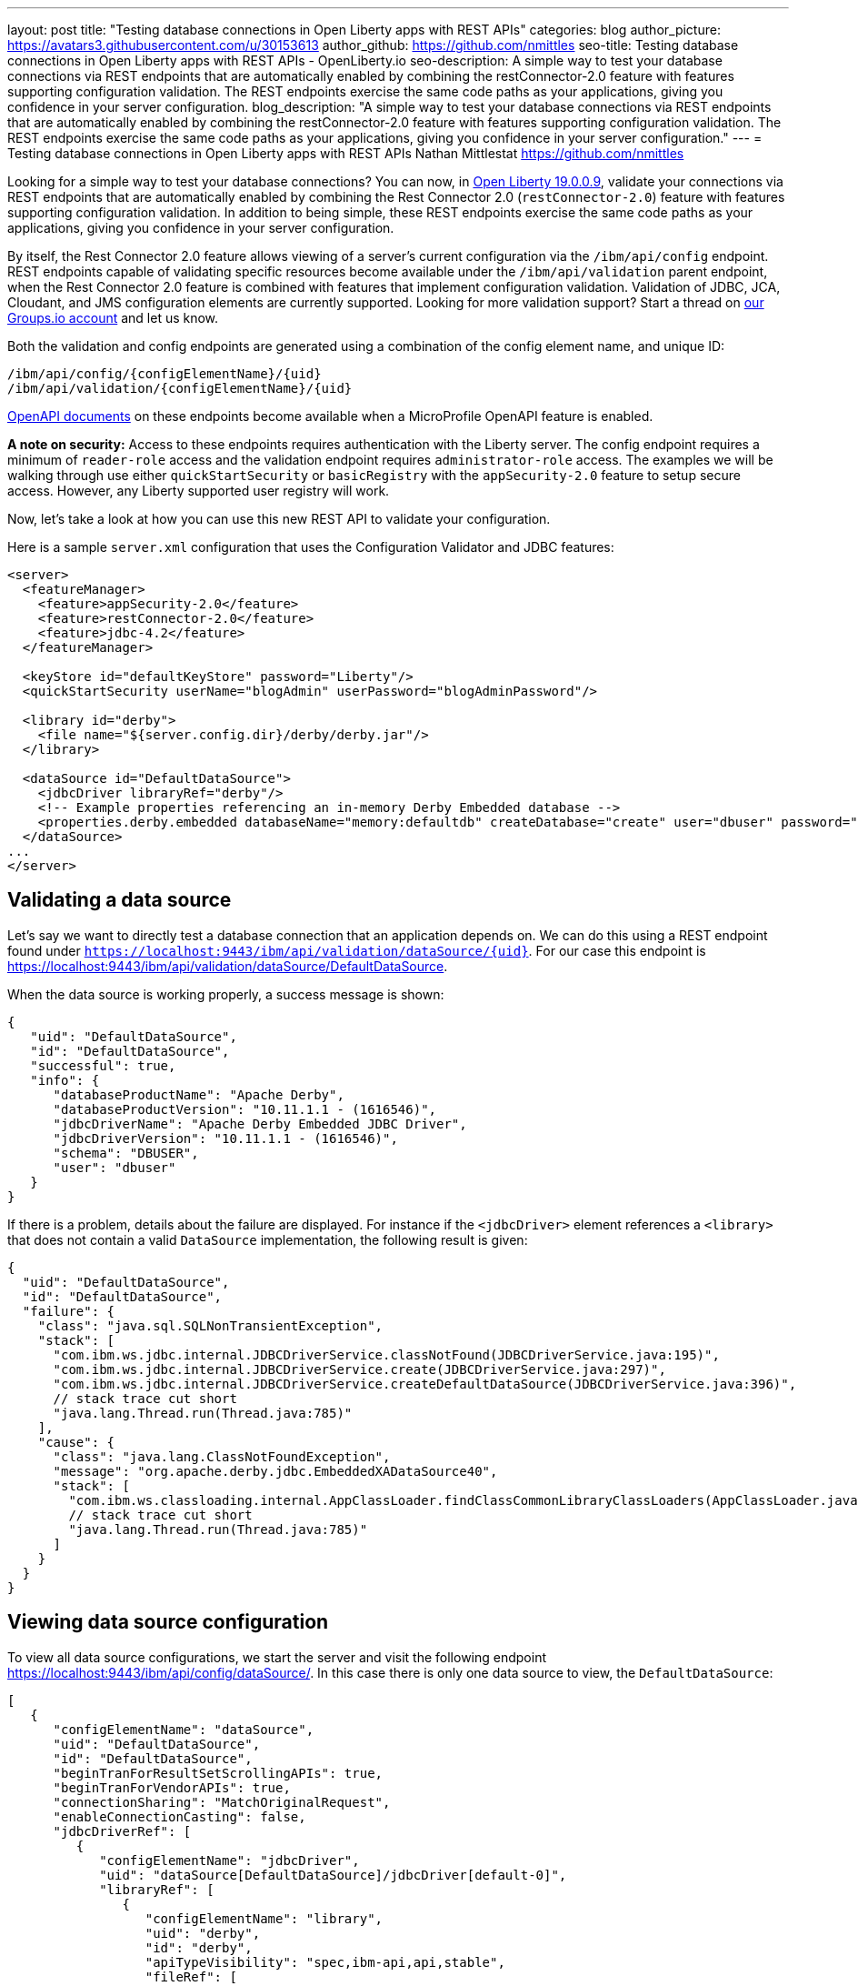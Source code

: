 ---
layout: post
title: "Testing database connections in Open Liberty apps with REST APIs"
categories: blog
author_picture: https://avatars3.githubusercontent.com/u/30153613
author_github: https://github.com/nmittles
seo-title: Testing database connections in Open Liberty apps with REST APIs - OpenLiberty.io
seo-description: A simple way to test your database connections via REST endpoints that are automatically enabled by combining the restConnector-2.0 feature with features supporting configuration validation. The REST endpoints exercise the same code paths as your applications, giving you confidence in your server configuration.
blog_description: "A simple way to test your database connections via REST endpoints that are automatically enabled by combining the restConnector-2.0 feature with features supporting configuration validation. The REST endpoints exercise the same code paths as your applications, giving you confidence in your server configuration."
---
= Testing database connections in Open Liberty apps with REST APIs
Nathan Mittlestat <https://github.com/nmittles>

Looking for a simple way to test your database connections? You can now, in link:/blog/2019/09/13/microprofile-reactive-messaging-19009.html[Open Liberty 19.0.0.9], validate your connections via REST endpoints that are automatically enabled by combining the Rest Connector 2.0 (`restConnector-2.0`) feature with features supporting configuration validation. In addition to being simple, these REST endpoints exercise the same code paths as your applications, giving you confidence in your server configuration. 



By itself, the Rest Connector 2.0 feature allows viewing of a server's current configuration via the `/ibm/api/config` endpoint. REST endpoints capable of validating specific resources become available under the `/ibm/api/validation` parent endpoint, when the Rest Connector 2.0 feature is combined with features that implement configuration validation. Validation of JDBC, JCA, Cloudant, and JMS configuration elements are currently supported. Looking for more validation support? Start a thread on https://groups.io/g/openliberty[our Groups.io account] and let us know.

Both the validation and config endpoints are generated using a combination of the config element name, and unique ID:

```code
/ibm/api/config/{configElementName}/{uid}
/ibm/api/validation/{configElementName}/{uid}
```

<<openapi, OpenAPI documents>> on these endpoints become available when a MicroProfile OpenAPI feature is enabled.

*A note on security:* Access to these endpoints requires authentication with the Liberty server. The config endpoint requires a minimum of `reader-role` access and the validation endpoint requires `administrator-role` access. The examples we will be walking through use either `quickStartSecurity` or `basicRegistry` with the `appSecurity-2.0` feature to setup secure access. However, any Liberty supported user registry will work. 

Now, let’s take a look at how you can use this new REST API to validate your configuration.

Here is a sample `server.xml` configuration that uses the Configuration Validator and JDBC features:

```xml
<server>
  <featureManager>
    <feature>appSecurity-2.0</feature>
    <feature>restConnector-2.0</feature>
    <feature>jdbc-4.2</feature>
  </featureManager>

  <keyStore id="defaultKeyStore" password="Liberty"/>
  <quickStartSecurity userName="blogAdmin" userPassword="blogAdminPassword"/>

  <library id="derby">
    <file name="${server.config.dir}/derby/derby.jar"/>
  </library>

  <dataSource id="DefaultDataSource">
    <jdbcDriver libraryRef="derby"/>
    <!-- Example properties referencing an in-memory Derby Embedded database -->
    <properties.derby.embedded databaseName="memory:defaultdb" createDatabase="create" user="dbuser" password="dbpass"/>
  </dataSource>
...
</server>
```


== Validating a data source

Let's say we want to directly test a database connection that an application depends on. We can do this using a REST endpoint found under `https://localhost:9443/ibm/api/validation/dataSource/{uid}`. For our case this endpoint is https://localhost:9443/ibm/api/validation/dataSource/DefaultDataSource.

When the data source is working properly, a success message is shown:

```json
{
   "uid": "DefaultDataSource",
   "id": "DefaultDataSource",
   "successful": true,
   "info": {
      "databaseProductName": "Apache Derby",
      "databaseProductVersion": "10.11.1.1 - (1616546)",
      "jdbcDriverName": "Apache Derby Embedded JDBC Driver",
      "jdbcDriverVersion": "10.11.1.1 - (1616546)",
      "schema": "DBUSER",
      "user": "dbuser"
   }
}
```

If there is a problem, details about the failure are displayed. For instance if the `<jdbcDriver>` element references a `<library>` that does not contain a valid `DataSource` implementation, the following result is given:

```json
{
  "uid": "DefaultDataSource",
  "id": "DefaultDataSource",
  "failure": {
    "class": "java.sql.SQLNonTransientException",
    "stack": [
      "com.ibm.ws.jdbc.internal.JDBCDriverService.classNotFound(JDBCDriverService.java:195)",
      "com.ibm.ws.jdbc.internal.JDBCDriverService.create(JDBCDriverService.java:297)",
      "com.ibm.ws.jdbc.internal.JDBCDriverService.createDefaultDataSource(JDBCDriverService.java:396)",
      // stack trace cut short
      "java.lang.Thread.run(Thread.java:785)"
    ],
    "cause": {
      "class": "java.lang.ClassNotFoundException",
      "message": "org.apache.derby.jdbc.EmbeddedXADataSource40",
      "stack": [
        "com.ibm.ws.classloading.internal.AppClassLoader.findClassCommonLibraryClassLoaders(AppClassLoader.java:499)",
        // stack trace cut short
        "java.lang.Thread.run(Thread.java:785)"
      ]
    }
  }
}
```

== Viewing data source configuration

To view all data source configurations, we start the server and visit the following endpoint https://localhost:9443/ibm/api/config/dataSource/. In this case there is only one data source to view, the `DefaultDataSource`:

```json
[
   {
      "configElementName": "dataSource",
      "uid": "DefaultDataSource",
      "id": "DefaultDataSource",
      "beginTranForResultSetScrollingAPIs": true,
      "beginTranForVendorAPIs": true,
      "connectionSharing": "MatchOriginalRequest",
      "enableConnectionCasting": false,
      "jdbcDriverRef": [
         {
            "configElementName": "jdbcDriver",
            "uid": "dataSource[DefaultDataSource]/jdbcDriver[default-0]",
            "libraryRef": [
               {
                  "configElementName": "library",
                  "uid": "derby",
                  "id": "derby",
                  "apiTypeVisibility": "spec,ibm-api,api,stable",
                  "fileRef": [
                     {
                        "configElementName": "file",
                        "uid": "library[derby]/file[default-0]",
                        "name": "/home/nmittles/git/liberty/open-liberty/dev/build.image/wlp/usr/servers/blog/derby/derby.jar"
                     }
                  ]
               }
            ]
         }
      ],
      "statementCacheSize": 10,
      "syncQueryTimeoutWithTransactionTimeout": false,
      "transactional": true,
      "properties.derby.embedded": [
         {
            "createDatabase": "create",
            "databaseName": "memory:defaultdb",
            "password": "******",
            "user": "dbuser"
         }
      ],
      "api": [
         "/ibm/api/validation/dataSource/DefaultDataSource"
      ]
   }
]
```

To view an individual data source, append the data source's `uid` as seen from viewing the configuration. In our case this is `DefaultDataSource`, and results in a URL of:
https://localhost:9443/ibm/api/config/dataSource/DefaultDataSource

```json
{
   "configElementName": "dataSource",
   "uid": "DefaultDataSource",
   "id": "DefaultDataSource",
   "beginTranForResultSetScrollingAPIs": true,
   "beginTranForVendorAPIs": true,
   "connectionSharing": "MatchOriginalRequest",
   "enableConnectionCasting": false,
   "jdbcDriverRef": [
      {
         "configElementName": "jdbcDriver",
         "uid": "dataSource[DefaultDataSource]/jdbcDriver[default-0]",
         "libraryRef": [
            {
               "configElementName": "library",
               "uid": "derby",
               "id": "derby",
               "apiTypeVisibility": "spec,ibm-api,api,stable",
               "fileRef": [
                  {
                     "configElementName": "file",
                     "uid": "library[derby]/file[default-0]",
                     "name": "/home/nmittles/git/liberty/open-liberty/dev/build.image/wlp/usr/servers/blog/derby/derby.jar"
                  }
               ]
            }
         ]
      }
   ],
   "statementCacheSize": 10,
   "syncQueryTimeoutWithTransactionTimeout": false,
   "transactional": true,
   "properties.derby.embedded": [
      {
         "createDatabase": "create",
         "databaseName": "memory:defaultdb",
         "password": "******",
         "user": "dbuser"
      }
   ],
   "api": [
      "/ibm/api/validation/dataSource/DefaultDataSource"
   ]
}
```

[#openapi]
== OpenAPI documents
To make accessing the validation and config REST endpoints easier, their API documentation can viewed as dynamically generated OpenAPI documents when any MicroProfile OpenApi feature is enabled (`mpOpenApi-1.0` or higher): 

```code
/openapi/platform/config
/openapi/platform/validation
```

These OpenAPI documents can be retrieved in either YAML or JSON format by specifying the `format` parameter on the URL, with the default being YAML. Here is a sample of the validation OpenAPI document viewed as YAML (https://localhost:9443/openapi/platform/validation):

+++ <div class="listingblock"> +++
+++ <div class="content"> +++
+++ <pre style="height: 50vh; overflow-y:auto; overflow-x:auto;" class="CodeRay highlight"><code data-lang="xml">openapi: 3.0.2
info:
  title: Validation API
  description: The Validation REST endpoint tests the basic configuration of resources
    by attempting to perform a simple operation on them.
  version: "1.0"
servers:
- url: https://127.0.0.1:9443/ibm/api
security:
- basicAuth: []
paths:
  /validation/cloudantDatabase/:
    get:
      tags:
      - Validation
      summary: Validation of all Cloudant Database configurations
      description: Retrieves the validation results for all cloudantDatabase configuration
        elements. Validation involves establishing a connection to the database and
        querying basic metadata information.
      parameters:
      - $ref: '#/components/parameters/auth'
      - $ref: '#/components/parameters/authAlias'
      responses:
        200:
          description: Validation results retrieved
          content:
            application/json:
              schema:
                type: array
                items:
                  $ref: '#/components/schemas/validation.cloudantDatabase.result'
  /validation/cloudantDatabase/{uid}:
    get:
      tags:
      - Validation
      summary: Validation of a Cloudant Database configuration
      description: Retrieves the validation result for the specified cloudantDatabase
        configuration element. Validation involves establishing a connection to the
        database and querying basic metadata information.
      parameters:
      - name: uid
        in: path
        description: '**Unique identifier**. For a cloudantDatabase element configured
          at top level, this is the value of the `id` attribute, if present. Otherwise,
          it is a generated value, such as *cloudantDatabase[default-0]*.'
        required: true
        explode: false
        schema:
          type: string
          example: MyCloudantDB
        examples:
          example-cloudantdb-id:
            summary: Top-level cloudantDatabase element with id
            description: In this case, the uid is the same as the id.
            value: myConFactory
          example-cloudantdb-no-id:
            summary: Top-level cloudantDatabase element without id
            description: A generated uid for top-level cloudantDatabase configuration
              element which lack an id is computed based on the order of appearance
              within server config, starting at 0.
            value: cloudantDatabase[default-0]
      - $ref: '#/components/parameters/auth'
      - $ref: '#/components/parameters/authAlias'
      responses:
        200:
          description: Validation result retrieved
          content:
            application/json:
              schema:
                $ref: '#/components/schemas/validation.cloudantDatabase.result'
  /validation/connectionFactory/:
    get:
      tags:
      - Validation
      summary: Validation of all Connection Factories
      description: Retrieves the validation results for all connection factories (apart
        from JMS, which uses different config elements). Validation involves establishing
        a connection to the backend, querying basic metadata information, and performing
        additional interface-specific operations. For JDBC connection factories, the
        `java.sql.Connection.isValid` operation is invoked. For CCI connection factories,
        the `javax.resource.cci.Connection.createInteraction` operation is invoked.
      parameters:
      - $ref: '#/components/parameters/X-Validation-User'
      - $ref: '#/components/parameters/X-Validation-Password'
      - $ref: '#/components/parameters/auth'
      - $ref: '#/components/parameters/authAlias'
      - $ref: '#/components/parameters/loginConfig'
      - $ref: '#/components/parameters/X-Login-Config-Props'
      - $ref: '#/components/parameters/headerParamsURLEncoded'
      responses:
        200:
          description: Validation results retrieved
          content:
            application/json:
              schema:
                type: array
                items:
                  $ref: '#/components/schemas/validation.connectionFactory.result'
  /validation/connectionFactory/{uid}:
    get:
      tags:
      - Validation
      summary: Validation of a Connection Factory
      description: Retrieves the validation result for the specified connection factory.
        Validation involves establishing a connection to the backend, querying basic
        metadata information, and performing additional interface-specific operations.
        For JDBC connection factories, the `java.sql.Connection.isValid` operation
        is invoked. For CCI connection factories, the `javax.resource.cci.Connection.createInteraction`
        operation is invoked.
      parameters:
      - name: uid
        in: path
        description: '**Unique identifier**. For a connection factory configured at
          top level, this is the value of the `id` attribute, if present. Otherwise,
          it is a generated value, such as *connectionFactory[default-0]*.'
        required: true
        explode: false
        schema:
          type: string
          example: MyConFactory
        examples:
          example-cf-id:
            summary: Top-level connection factory with id
            description: In this case, the uid is the same as the id.
            value: myConFactory
          example-cf-no-id:
            summary: Top-level connection factory without id
            description: A generated uid for top-level connection factories which
              lack an id is computed based on the order of appearance within server
              config, starting at 0.
            value: connectionFactory[default-0]
          example-cf-app-def:
            summary: App-defined connection factory
            description: References a connection factory defined by @ConnectionFactoryDefinition
              within the MyApp application, with a name of java:app/env/eis/cf1
            value: application[MyApp]/connectionFactory[java:app/env/eis/cf1]
      - $ref: '#/components/parameters/X-Validation-User'
      - $ref: '#/components/parameters/X-Validation-Password'
      - $ref: '#/components/parameters/auth'
      - $ref: '#/components/parameters/authAlias'
      - $ref: '#/components/parameters/loginConfig'
      - $ref: '#/components/parameters/X-Login-Config-Props'
      - $ref: '#/components/parameters/headerParamsURLEncoded'
      responses:
        200:
          description: Validation result retrieved
          content:
            application/json:
              schema:
                $ref: '#/components/schemas/validation.connectionFactory.result'
  /validation/dataSource/:
    get:
      tags:
      - Validation
      summary: Validation of all Data Sources
      description: Retrieves the validation results for all data sources. Validation
        involves establishing a connection to the database, querying basic metadata
        information, and performing the `java.sql.Connection.isValid` operation.
      parameters:
      - $ref: '#/components/parameters/X-Validation-User'
      - $ref: '#/components/parameters/X-Validation-Password'
      - $ref: '#/components/parameters/auth'
      - $ref: '#/components/parameters/authAlias'
      - $ref: '#/components/parameters/loginConfig'
      - $ref: '#/components/parameters/X-Login-Config-Props'
      - $ref: '#/components/parameters/headerParamsURLEncoded'
      responses:
        200:
          description: Validation results retrieved
          content:
            application/json:
              schema:
                type: array
                items:
                  $ref: '#/components/schemas/validation.dataSource.result'
  /validation/dataSource/{uid}:
    get:
      tags:
      - Validation
      summary: Validation of a Data Source
      description: Retrieves the validation result for the specified data source.
        Validation involves establishing a connection to the database, querying basic
        metadata information, and performing the `java.sql.Connection.isValid` operation.
      parameters:
      - name: uid
        in: path
        description: '**Unique identifier**. For a data source configured at top level,
          this is the value of the `id` attribute, if present. Otherwise, it is a
          generated value, such as *databaseStore[defaultDatabaseStore]/dataSource[default-0]*.'
        required: true
        explode: false
        schema:
          type: string
          example: DefaultDataSource
        examples:
          example-ds-id:
            summary: Top-level dataSource with id
            description: The default data source is configured at top-level and has
              an id of DefaultDataSource.
            value: DefaultDataSource
          example-ds-no-id:
            summary: Top-level dataSource without id
            description: A generated uid for top-level data sources which lack an
              id is computed based on the order of appearance within server config,
              starting at 0.
            value: dataSource[default-0]
          example-ds-nested:
            summary: Nested dataSource without id
            description: References the first dataSource (index 0) that is nested
              under the databaseStore element with id of defaultDatabaseStore.
            value: databaseStore[defaultDatabaseStore]/dataSource[default-0]
          example-ds-nested-under-singleton:
            summary: Nested dataSource (without id) under singleton
            description: References the first dataSource (index 0) that is nested
              under the transaction element. The transaction element is a singleton
              and cannot have an id.
            value: transaction/dataSource[default-0]
          example-ds-app-def:
            summary: App-defined data source
            description: References a data source defined by @DataSourceDefinition
              within the MyApp application, in the MyWebModule module, with a name
              of java:module/env/jdbc/ds1
            value: application[MyApp]/module[MyWebModule]/dataSource[java:module/env/jdbc/ds1]
      - $ref: '#/components/parameters/X-Validation-User'
      - $ref: '#/components/parameters/X-Validation-Password'
      - $ref: '#/components/parameters/auth'
      - $ref: '#/components/parameters/authAlias'
      - $ref: '#/components/parameters/loginConfig'
      - $ref: '#/components/parameters/X-Login-Config-Props'
      - $ref: '#/components/parameters/headerParamsURLEncoded'
      responses:
        200:
          description: Validation result retrieved
          content:
            application/json:
              schema:
                $ref: '#/components/schemas/validation.dataSource.result'
  /validation/jmsConnectionFactory/:
    get:
      tags:
      - Validation
      summary: Validation of all basic JMS Connection Factories
      description: Retrieves the validation results for all basic JMS connection factories
        (apart from QueueConnectionFactory and TopicConnectionFactory, which uses
        different config elements). Validation involves establishing a connection
        to the backend, querying basic metadata information, and creating & closing
        a session.
      parameters:
      - $ref: '#/components/parameters/X-Validation-User'
      - $ref: '#/components/parameters/X-Validation-Password'
      - $ref: '#/components/parameters/auth'
      - $ref: '#/components/parameters/authAlias'
      - $ref: '#/components/parameters/loginConfig'
      - $ref: '#/components/parameters/X-Login-Config-Props'
      - $ref: '#/components/parameters/headerParamsURLEncoded'
      responses:
        200:
          description: Validation results retrieved
          content:
            application/json:
              schema:
                type: array
                items:
                  $ref: '#/components/schemas/validation.jms.result'
  /validation/jmsConnectionFactory/{uid}:
    get:
      tags:
      - Validation
      summary: Validation of a basic JMS Connection Factory
      description: Retrieves the validation result for the specified basic JMS connection
        factory. Validation involves establishing a connection to the backend, querying
        basic metadata information, and creating & closing a session.
      parameters:
      - name: uid
        in: path
        description: '**Unique identifier**. For a JMS connection factory configured
          at top level, this is the value of the `id` attribute, if present. Otherwise,
          it is a generated value, such as *jmsConnectionFactory[default-0]*.'
        required: true
        explode: false
        schema:
          type: string
          example: DefaultJMSConnectionFactory
        examples:
          example-jmscf-id:
            summary: Top-level JMS connection factory with id
            description: In this case, the uid is the same as the id.
            value: DefaultJMSConnectionFactory
          example-jmscf-no-id:
            summary: Top-level JMS connection factory without id
            description: A generated uid for top-level JMS connection factories which
              lack an id is computed based on the order of appearance within server
              config, starting at 0.
            value: jmsConnectionFactory[default-0]
          example-jmscf-app-def:
            summary: App-defined JMS connection factory
            description: References a JMS connection factory defined by @JMSConnectionFactoryDefinition
              within the MyApp application, with a name of java:app/env/jms/cf1
            value: application[MyApp]/jmsConnectionFactory[java:app/env/jms/cf1]
      - $ref: '#/components/parameters/X-Validation-User'
      - $ref: '#/components/parameters/X-Validation-Password'
      - $ref: '#/components/parameters/auth'
      - $ref: '#/components/parameters/authAlias'
      - $ref: '#/components/parameters/loginConfig'
      - $ref: '#/components/parameters/X-Login-Config-Props'
      - $ref: '#/components/parameters/headerParamsURLEncoded'
      responses:
        200:
          description: Validation result retrieved
          content:
            application/json:
              schema:
                $ref: '#/components/schemas/validation.jms.result'
  /validation/jmsQueueConnectionFactory/:
    get:
      tags:
      - Validation
      summary: Validation of all JMS Queue Connection Factories
      description: Retrieves the validation results for all JMS queue connection factories.
        Validation involves establishing a connection to the backend, querying basic
        metadata information, and creating & closing a session.
      parameters:
      - $ref: '#/components/parameters/X-Validation-User'
      - $ref: '#/components/parameters/X-Validation-Password'
      - $ref: '#/components/parameters/auth'
      - $ref: '#/components/parameters/authAlias'
      - $ref: '#/components/parameters/loginConfig'
      - $ref: '#/components/parameters/X-Login-Config-Props'
      - $ref: '#/components/parameters/headerParamsURLEncoded'
      responses:
        200:
          description: Validation results retrieved
          content:
            application/json:
              schema:
                type: array
                items:
                  $ref: '#/components/schemas/validation.jms.result'
  /validation/jmsQueueConnectionFactory/{uid}:
    get:
      tags:
      - Validation
      summary: Validation of a JMS Queue Connection Factory
      description: Retrieves the validation result for the specified JMS queue connection
        factory. Validation involves establishing a connection to the backend, querying
        basic metadata information, and creating & closing a session.
      parameters:
      - name: uid
        in: path
        description: '**Unique identifier**. For a JMS queue connection factory configured
          at top level, this is the value of the `id` attribute, if present. Otherwise,
          it is a generated value, such as *jmsQueueConnectionFactory[default-0]*.'
        required: true
        explode: false
        schema:
          type: string
          example: MyQueueConFactory
        examples:
          example-qcf-id:
            summary: Top-level JMS queue connection factory with id
            description: In this case, the uid is the same as the id.
            value: myQueueConFactory
          example-qcf-no-id:
            summary: Top-level JMS queue connection factory without id
            description: A generated uid for top-level JMS queue connection factories
              which lack an id is computed based on the order of appearance within
              server config, starting at 0.
            value: jmsQueueConnectionFactory[default-0]
          example-qcf-app-def:
            summary: App-defined JMS queue connection factory
            description: References a JMS queue connection factory defined by @JMSConnectionFactoryDefinition
              within the MyApp application, in the MyWebModule module, with a name
              of java:module/env/jms/qcf1
            value: application[MyApp]/module[MyWebModule]/jmsQueueConnectionFactory[java:module/env/jms/qcf1]
      - $ref: '#/components/parameters/X-Validation-User'
      - $ref: '#/components/parameters/X-Validation-Password'
      - $ref: '#/components/parameters/auth'
      - $ref: '#/components/parameters/authAlias'
      - $ref: '#/components/parameters/loginConfig'
      - $ref: '#/components/parameters/X-Login-Config-Props'
      - $ref: '#/components/parameters/headerParamsURLEncoded'
      responses:
        200:
          description: Validation result retrieved
          content:
            application/json:
              schema:
                $ref: '#/components/schemas/validation.jms.result'
  /validation/jmsTopicConnectionFactory/:
    get:
      tags:
      - Validation
      summary: Validation of all JMS Topic Connection Factories
      description: Retrieves the validation results for all JMS topic connection factories.
        Validation involves establishing a connection to the backend, querying basic
        metadata information, and creating & closing a session.
      parameters:
      - $ref: '#/components/parameters/X-Validation-User'
      - $ref: '#/components/parameters/X-Validation-Password'
      - $ref: '#/components/parameters/auth'
      - $ref: '#/components/parameters/authAlias'
      - $ref: '#/components/parameters/loginConfig'
      - $ref: '#/components/parameters/X-Login-Config-Props'
      - $ref: '#/components/parameters/headerParamsURLEncoded'
      responses:
        200:
          description: Validation results retrieved
          content:
            application/json:
              schema:
                type: array
                items:
                  $ref: '#/components/schemas/validation.jms.result'
  /validation/jmsTopicConnectionFactory/{uid}:
    get:
      tags:
      - Validation
      summary: Validation of a JMS Topic Connection Factory
      description: Retrieves the validation result for the specified JMS topic connection
        factory. Validation involves establishing a connection to the backend, querying
        basic metadata information, and creating & closing a session.
      parameters:
      - name: uid
        in: path
        description: '**Unique identifier**. For a JMS topic connection factory configured
          at top level, this is the value of the `id` attribute, if present. Otherwise,
          it is a generated value, such as *jmsTopicConnectionFactory[default-0]*.'
        required: true
        explode: false
        schema:
          type: string
          example: MyTopicConFactory
        examples:
          example-tcf-id:
            summary: Top-level JMS topic connection factory with id
            description: In this case, the uid is the same as the id.
            value: myTopicConFactory
          example-tcf-no-id:
            summary: Top-level JMS topic connection factory without id
            description: A generated uid for top-level JMS topic connection factories
              which lack an id is computed based on the order of appearance within
              server config, starting at 0.
            value: jmsTopicConnectionFactory[default-0]
          example-tcf-app-def:
            summary: App-defined JMS topic connection factory
            description: References a JMS topic connection factory defined by @JMSConnectionFactoryDefinition
              within the MyApp application, in the MyWebModule module, with a name
              of java:comp/env/jms/tcf1
            value: application[MyApp]/module[MyWebModule]/jmsTopicConnectionFactory[java:copy/env/jms/tcf1]
      - $ref: '#/components/parameters/X-Validation-User'
      - $ref: '#/components/parameters/X-Validation-Password'
      - $ref: '#/components/parameters/auth'
      - $ref: '#/components/parameters/authAlias'
      - $ref: '#/components/parameters/loginConfig'
      - $ref: '#/components/parameters/X-Login-Config-Props'
      - $ref: '#/components/parameters/headerParamsURLEncoded'
      responses:
        200:
          description: Validation result retrieved
          content:
            application/json:
              schema:
                $ref: '#/components/schemas/validation.jms.result'
components:
  schemas:
    validation.cloudantDatabase.result:
      required:
      - uid
      - successful
      type: object
      properties:
        uid:
          type: string
          description: unique identifier
        id:
          type: string
          description: id of cloudantDatabase
        jndiName:
          type: string
          description: jndiName of cloudantDatabase
        successful:
          type: boolean
          description: result of validation
        info:
          type: object
          properties:
            uri:
              type: string
            serverVersion:
              type: string
            vendorName:
              type: string
            vendorVersion:
              type: string
            vendorVariant:
              type: string
        failure:
          $ref: '#/components/schemas/cause'
      example:
        uid: myCloudantDB
        id: myCloudantDB
        jndiName: cloudant/db1
        successful: true
        info:
          uri: http://myhost.rchland.ibm.com:5984/exampledb1
          serverVersion: 2.0.0
          vendorName: IBM Cloudant
          vendorVersion: 1.1.0
          vendorVariant: local
    validation.connectionFactory.result:
      required:
      - uid
      - successful
      type: object
      properties:
        uid:
          type: string
          description: unique identifier
        id:
          type: string
          description: id of connectionFactory
        jndiName:
          type: string
          description: jndiName of connectionFactory
        successful:
          type: boolean
          description: result of validation
        info:
          anyOf:
          - type: object
            properties:
              resourceAdapterName:
                type: string
              resourceAdapterVersion:
                type: string
              resourceAdapterVendor:
                type: string
              resourceAdapterDescription:
                type: string
              connectorSpecVersion:
                type: string
              eisProductName:
                type: string
              eisProductVersion:
                type: string
              user:
                type: string
          - $ref: '#/components/schemas/info'
        failure:
          $ref: '#/components/schemas/cause'
      example:
        uid: myConnectionFactory
        id: myConnectionFactory
        jndiName: eis/conFactory1
        successful: false
        info:
          resourceAdapterName: LibConnect Adapter
          resourceAdapterVersion: 104.153.185
          resourceAdapterVendor: OpenLiberty
          resourceAdapterDescription: This isn't a real resource adapter.
          connectorSepcVersion: "1.7"
          eisProductName: VeryFast Enterprise DB
          eisProductVersion: 44.117.125
          user: dbuser1
        failure:
          errorCode: ERR_NOT_AUTHORIZED
          class: javax.resource.spi.SecurityException
          message: User has insufficient privileges to access the backend data store.
          stack:
          - org.example.lca.ConnectionImpl.createInteraction(ConnectionImpl.java:146)
          - com.ibm.ws.rest.handler.validator.jca.ConnectionFactoryValidator.validateCCIConnectionFactory(ConnectionFactoryValidator.java:304)
          - com.ibm.ws.rest.handler.validator.jca.ConnectionFactoryValidator.validate(ConnectionFactoryValidator.java:169)
          - com.ibm.ws.rest.handler.validator.internal.ValidatorRestHandler.handleSingleInstance(ValidatorRestHandler:231)
          cause:
            class: javax.security.auth.login.LoginException
            message: unauthorized
            stack:
            - org.example.lca.AuthHelper.verifyPrivileges(AuthHelper.java:82)
            - org.example.lca.ConnectionImpl.authenticate(EFConnection.java:223)
            - org.example.lca.ConnectionImpl.deferredLogin(EFConnection.java:385)
    validation.dataSource.result:
      required:
      - uid
      - successful
      type: object
      properties:
        uid:
          type: string
          description: unique identifier
        id:
          type: string
          description: id of dataSource
        jndiName:
          type: string
          description: jndiName of dataSource
        successful:
          type: boolean
          description: result of validation
        info:
          $ref: '#/components/schemas/info'
        failure:
          $ref: '#/components/schemas/cause'
      example:
        uid: myDataSource
        id: myDataSource
        jndiName: jdbc/ds1
        successful: false
        info:
          databaseProductName: VeryFast Enterprise DB
          databaseProductVersion: 44.117.125
          jdbcProductName: EvenFaster JDBC
          jdbcProductVersion: 52.165.173
          catalog: exampledb
          schema: MYSCHEMA
          user: dbuser1
        failure:
          sqlState: "08004"
          errorCode: "9409"
          class: java.sql.SQLInvalidAuthorizationSpecException
          message: User has insufficient privileges to access database.
          stack:
          - org.example.efjdbc.EFConnection.isValid(EFConnection.java:253)
          - com.ibm.ws.rest.handler.validator.jdbc.DataSourceValidator(DataSourceValidator.java:129)
          - com.ibm.ws.rest.handler.validator.internal.ValidatorRestHandler.handleSingleInstance(ValidatorRestHandler:231)
          cause:
            class: javax.security.auth.login.LoginException
            message: unauthorized
            stack:
            - org.example.efjdbc.AuthHelper.verifyPrivileges(AuthHelper.java:82)
            - org.example.efjdbc.EFConnection.authenticate(EFConnection.java:223)
            - org.example.efjdbc.EFConnection.deferredLogin(EFConnection.java:385)
    validation.jms.result:
      required:
      - uid
      - successful
      type: object
      properties:
        uid:
          type: string
          description: unique identifier
        id:
          type: string
          description: id of config element
        jndiName:
          type: string
          description: jndiName of config element
        successful:
          type: boolean
          description: result of validation
        info:
          type: object
          properties:
            jmsProviderName:
              type: string
            jmsProviderVersion:
              type: string
            jmsProviderSpecVersion:
              type: string
            clientID:
              type: string
        failure:
          $ref: '#/components/schemas/cause'
      example:
        uid: myJMS1
        id: myJMS1
        jndiName: jms/cf1
        successful: false
        info:
          jmsProviderName: OpenL Messaging Provider
          jmsProviderVersion: 39.80.89
          jmsProviderSpecVersion: "2.0"
          clientID: MyClient
        failure:
          errorCode: ERR_UNAUTHORIZED
          class: javax.jms.SecurityException
          message: User lacks authority to send or receive messages.
          stack:
          - org.example.am.JMSConnectionImpl.createSession(JMSConnectionImpl.java:71)
          - com.ibm.ws.rest.handler.validator.jms.JMSConnectionFactoryValidator.validate(JMSConnectionFactoryValidator.java:150)
          - com.ibm.ws.rest.handler.validator.jca.ConnectionFactoryValidator.validate(ConnectionFactoryValidator.java:189)
          - com.ibm.ws.rest.handler.validator.internal.ValidatorRestHandler.handleSingleInstance(ValidatorRestHandler:231)
          cause:
            class: javax.security.auth.login.LoginException
            message: unauthorized
            stack:
            - org.example.lca.AuthHelper.verifyPrivileges(AuthHelper.java:82)
            - org.example.lca.ConnectionImpl.authenticate(EFConnection.java:223)
            - org.example.lca.ConnectionImpl.deferredLogin(EFConnection.java:385)
    info:
      type: object
      properties:
        databaseProductName:
          type: string
        databaseProductVersion:
          type: string
        jdbcDriverName:
          type: string
        jdbcDriverVersion:
          type: string
        catalog:
          type: string
        schema:
          type: string
        user:
          type: string
    cause:
      type: object
      properties:
        sqlState:
          type: string
        errorCode:
          type: string
        class:
          type: string
        message:
          type: string
        stack:
          type: array
          items:
            type: string
        cause:
          $ref: '#/components/schemas/cause'
  parameters:
    X-Validation-User:
      name: X-Validation-User
      in: header
      description: '**User**. Supplies a user name when not using Container-managed
        authentication. All non-ASCII characters and other characters not allowed
        in a header must be URL encoded, in which case be sure to specify the *headerParamsURLEncoded*
        parameter.'
      required: false
      explode: false
      schema:
        type: string
    X-Validation-Password:
      name: X-Validation-Password
      in: header
      description: '**Password**. Supplies a password when not using Container-managed
        authentication. All non-ASCII characters and other characters not allowed
        in a header must be URL encoded, in which case be sure to specify the *headerParamsURLEncoded*
        parameter.'
      required: false
      explode: false
      schema:
        type: string
        format: password
    auth:
      name: auth
      in: query
      description: '**Authentication**. Determines whether to use a resource reference
        with Application-managed or Container-managed authentication, or no resource
        reference.'
      required: false
      explode: false
      schema:
        type: string
        enum:
        - application
        - container
    authAlias:
      name: authAlias
      in: query
      description: '**Authentication Alias**. Supplies the `id` of an `authData` to
        use for Container-managed authentication.'
      required: false
      explode: false
      schema:
        type: string
    loginConfig:
      name: loginConfig
      in: query
      description: '**Custom Login**. Supplies the `name` of a `jaasLoginContextEntry`
        to use for Container-managed authentication.'
      required: false
      explode: false
      schema:
        type: string
    X-Login-Config-Props:
      name: X-Login-Config-Props
      in: header
      description: '**Login Config Properties**. Supply login config properties as
        name/value pairs. Each name/value pair is a list element, within which the
        name and value are delimited by the first `=` character. For example, *prop1=value1*.
        All non-ASCII characters and other characters not allowed in a header must
        be URL encoded, in which case be sure to specify the *headerParamsURLEncoded*
        parameter.'
      required: false
      explode: false
      schema:
        type: array
        items:
          type: string
    headerParamsURLEncoded:
      name: headerParamsURLEncoded
      in: query
      description: Enable this if you URL-encode values for header parameters, such
        as X-Validation-User, X-Validation-Password, or X-Login-Config-Props. URL
        encoding is necessary to supply values that include non-ASCII characters and
        other characters that are not allowed in a header.
      required: false
      explode: false
      schema:
        type: boolean
  securitySchemes:
    basicAuth:
      type: http
      scheme: basic+++
+++ </code></pre> +++
+++ </div> +++
+++ </div> +++

Now lets view the config API description as JSON (https://localhost:9443/openapi/platform/config?format=json):

+++ <div class="listingblock"> +++
+++ <div class="content"> +++
+++ <pre style="height: 50vh; overflow-y:auto; overflow-x:auto;" class="CodeRay highlight"><code data-lang="xml">{
  "openapi" : "3.0.2",
  "info" : {
    "title" : "Config API",
    "description" : "The Config REST endpoint retrieves information about configured elements and lists available REST API for each.",
    "version" : "1.0"
  },
  "servers" : [ {
    "url" : "https://127.0.0.1:9443/ibm/api"
  } ],
  "security" : [ {
    "basicAuth" : [ ]
  } ],
  "paths" : {
    "/config/" : {
      "get" : {
        "tags" : [ "Config" ],
        "summary" : "Shows configuration of all elements",
        "description" : "Retrieves configuration detail for instances of all configuration element types.",
        "parameters" : [ {
          "$ref" : "#/components/parameters/queryParams"
        } ],
        "responses" : {
          "200" : {
            "description" : "Configuration info retrieved",
            "content" : {
              "application/json" : {
                "schema" : {
                  "type" : "array",
                  "items" : {
                    "$ref" : "#/components/schemas/config.result"
                  }
                }
              }
            }
          }
        }
      }
    },
    "/config/{elementName}" : {
      "get" : {
        "tags" : [ "Config" ],
        "summary" : "Shows configurations of the requested config element type",
        "description" : "Retrieves configuration detail for instances of the requested type of configuration element.",
        "parameters" : [ {
          "name" : "elementName",
          "in" : "path",
          "description" : "**Configuration element name**. The type of configuration element, such as `dataSource` or `application`.",
          "required" : true,
          "explode" : false,
          "schema" : {
            "type" : "string",
            "example" : "dataSource"
          }
        }, {
          "$ref" : "#/components/parameters/queryParams"
        } ],
        "responses" : {
          "200" : {
            "description" : "Configuration info retrieved",
            "content" : {
              "application/json" : {
                "schema" : {
                  "type" : "array",
                  "items" : {
                    "$ref" : "#/components/schemas/config.result"
                  }
                }
              }
            }
          }
        }
      }
    },
    "/config/{elementName}/{uid}" : {
      "get" : {
        "tags" : [ "Config" ],
        "summary" : "Shows configuration of a single instance of the requested type",
        "description" : "Retrieves configuration detail for a single configuration element, uniquely qualfied by its unique identifier.",
        "parameters" : [ {
          "name" : "elementName",
          "in" : "path",
          "description" : "**Configuration element name**. The type of configuration element, such as `dataSource` or `application`.",
          "required" : true,
          "explode" : false,
          "schema" : {
            "type" : "string",
            "example" : "dataSource"
          }
        }, {
          "name" : "uid",
          "in" : "path",
          "description" : "**Unique identifier**. For an element configured at top level, this is the value of the `id` attribute, if present. Otherwise, it is a generated value, such as *dataSource[default-0]*.",
          "required" : true,
          "explode" : false,
          "schema" : {
            "type" : "string",
            "example" : "DefaultDataSource"
          },
          "examples" : {
            "example-id" : {
              "summary" : "Top-level element with id",
              "description" : "The uid of a top-level config element is the value of its `id` attribute, if present.",
              "value" : "DefaultDataSource"
            },
            "example-no-id" : {
              "summary" : "Top-level element without id",
              "description" : "The uid of a top-level config element without an `id` attribute is computed based on the order of appearance within server config, starting at 0.",
              "value" : "jmsConnectionFactory[default-0]"
            },
            "example-nested" : {
              "summary" : "Nested element without id",
              "description" : "This example shows a generated uid for the first connectionManager (index 0, lacking an id) that is nested under a dataSource element with id of DefaultDataSource.",
              "value" : "dataSource[DefaultDataSource]/connectionManager[default-0]"
            },
            "example-nested-under-singleton" : {
              "summary" : "Nested element (without id) under singleton",
              "description" : "This example shows a generated uid for the first dataSource (index 0, lacking an id) that is nested under the transaction element. The transaction element is a singleton and cannot have an id.",
              "value" : "transaction/dataSource[default-0]"
            },
            "example-app-def" : {
              "summary" : "App-defined resource",
              "description" : "The uid for application-defined resources, such as @DataSourceDefinition and @JMSConnectionFactoryDefinition, is computed based on the configured name and qualified by its scope. This example is for a @DataSourceDefinition in the MyApp application, in the MyWebModule module, with a name of java:module/env/jdbc/ds1",
              "value" : "application[MyApp]/module[MyWebModule]/dataSource[java:module/env/jdbc/ds1]"
            }
          }
        } ],
        "responses" : {
          "200" : {
            "description" : "Configuration info retrieved",
            "content" : {
              "application/json" : {
                "schema" : {
                  "$ref" : "#/components/schemas/config.result"
                }
              }
            }
          }
        }
      }
    }
  },
  "components" : {
    "schemas" : {
      "config.result" : {
        "required" : [ "configElementName" ],
        "type" : "object",
        "properties" : {
          "configElementName" : {
            "type" : "string",
            "description" : "config element name"
          },
          "uid" : {
            "type" : "string",
            "description" : "unique identifier"
          },
          "id" : {
            "type" : "string",
            "description" : "id of configuration element"
          },
          "jndiName" : {
            "type" : "string",
            "description" : "jndiName of configuration element"
          },
          "api" : {
            "type" : "array",
            "description" : "relative paths to available REST endpoints for this configuration element",
            "items" : {
              "type" : "string"
            }
          }
        },
        "example" : {
          "configElementName" : "dataSource",
          "uid" : "DefaultDataSource",
          "id" : "DefaultDataSource",
          "beginTranForResultSetScrollingAPIs" : true,
          "beginTranForVendorAPIs" : true,
          "connectionSharing" : "MatchOriginalRequest",
          "containerAuthDataRef" : {
            "configElementName" : "containerAuthData",
            "uid" : "dataSource[DefaultDataSource]/containerAuthData[default-0]",
            "password" : "******",
            "user" : "derbyuser1"
          },
          "enableConnectionCasting" : false,
          "jdbcDriverRef" : {
            "configElementName" : "jdbcDriver",
            "uid" : "dataSource[DefaultDataSource]/jdbcDriver[default-0]",
            "libraryRef" : {
              "configElementName" : "library",
              "uid" : "Derby",
              "id" : "Derby",
              "apiTypeVisibility" : "spec,ibm-api,api,stable",
              "fileRef" : [ {
                "configElementName" : "file",
                "uid" : "library[Derby]/file[default-0]",
                "name" : "/Users/myself/drivers/derby/derby.jar"
              } ]
            }
          },
          "statementCacheSize" : "10,",
          "syncQueryTimeoutWithTransactionTimeout" : "false,",
          "transactional" : "true,",
          "properties.derby.embedded" : {
            "createDatabase" : "create",
            "databaseName" : "memory:derbydb"
          },
          "api" : [ "/ibm/api/validation/dataSource/DefaultDataSource" ]
        },
        "additionalProperties" : {
          "anyOf" : [ {
            "type" : "boolean"
          }, {
            "type" : "number"
          }, {
            "type" : "string"
          }, {
            "$ref" : "#/components/schemas/config.result"
          }, {
            "type" : "object"
          }, {
            "type" : "array",
            "items" : {
              "$ref" : "#/components/schemas/config.result"
            }
          } ]
        }
      }
    },
    "parameters" : {
      "queryParams" : {
        "name" : "queryParams",
        "in" : "query",
        "description" : "**Query Parameters**. Supply additional query parameters in JSON as key/value pairs. For example, the following parameters could be specified for an application-defined data source: *{ \"application\": \"MyApp\", \"jndiName\": \"java:app/env/jdbc/MyDataSource\" }*",
        "required" : false,
        "explode" : false,
        "schema" : {
          "type" : "object",
          "example" : { },
          "additionalProperties" : {
            "type" : "string"
          }
        }
      }
    },
    "securitySchemes" : {
      "basicAuth" : {
        "type" : "http",
        "scheme" : "basic"
      }
    }
  }
}+++
+++ </code></pre> +++
+++ </div> +++
+++ </div> +++

== Validating a JCA connection factory

Here is a sample `server.xml` configuration that uses the Configuration Validator and JCA features:

```xml
<server>
  <featureManager>
    <feature>appSecurity-2.0</feature>
    <feature>restConnector-2.0</feature>
    <feature>jca-1.7</feature>
  </featureManager>

  <keyStore id="defaultKeyStore" password="Liberty"/>
  
  <basicRegistry>
    <user name="blogAdmin" password="blogAdminPwd" />
    <user name="blogReader" password="blogReaderPwd" />
    <user name="blogUser" password="blogUserPwd" />
  </basicRegistry>
  <administrator-role>
    <user>blogAdmin</user>
  </administrator-role>
  <reader-role>
    <user>blogReader</user>
  </reader-role>

  <authData id="auth2" user="containerAuthUser2" password="2containerAuthUser"/>

  <connectionFactory id="cf1" jndiName="eis/cf1">
    <containerAuthData user="containerAuthUser1" password="1containerAuthUser"/>
    <properties.TestValidationAdapter.ConnectionFactory hostName="myhost.openliberty.io" portNumber="9876"/>
  </connectionFactory>
...
</server>
```

The REST endpoints for validating a connection factory can be found at https://localhost:9443/ibm/api/validation/connectionFactory/{uid}. To test `cf1` using container authentication we can use the following URL: https://localhost:9443/ibm/api/validation/connectionFactory/cf1?auth=container:

```json
{
   "uid": "cf1",
   "id": "cf1",
   "jndiName": "eis/cf1",
   "successful": true,
   "info": {
      "resourceAdapterName": "TestValidationAdapter",
      "resourceAdapterVersion": "28.45.53",
      "resourceAdapterJCASupport": "1.7",
      "resourceAdapterVendor": "OpenLiberty",
      "resourceAdapterDescription": "This tiny resource adapter doesn't do much at all.",
      "eisProductName": "TestValidationEIS",
      "eisProductVersion": "33.56.65",
      "user": "containerAuthUser1"
   }
}
```

Validation of a connection factory supports both container and application authentication by the `auth` parameter being included on the URL.  Additionally, when using `?auth=application`, a user can be specified by including the `X-Validation-User` and `X-Validation-Password` headers. Finally, the authentication alias can be specified using the `authAlias` parameter. For example, this could look like https://localhost:9443/ibm/api/validation/connectionFactory/cf1?auth=container&authAlias=auth2.

== Viewing JCA Connection Factories

JCA connection factory configuration can be viewed similar to that of data sources.  The endpoint to view all connection factories becomes https://localhost:9443/ibm/api/config/connectionFactory. Again, our simple example only has one config element:

```json
[
   {
      "configElementName": "connectionFactory",
      "uid": "cf1",
      "id": "cf1",
      "jndiName": "eis/cf1",
      "containerAuthDataRef": [
         {
            "configElementName": "containerAuthData",
            "uid": "connectionFactory[cf1]/containerAuthData[default-0]",
            "password": "******",
            "user": "containerAuthUser1"
         }
      ],
      "properties.TestValidationAdapter.ConnectionFactory": [
         {
            "hostName": "myhost.openliberty.io",
            "password": "******",
            "portNumber": 9876,
            "userName": "DefaultUserName"
         }
      ]
   }
]
```

To view an individual connection factory append the `uid`. In our case this will be https://localhost:9443/ibm/api/config/connectionFactory/cf1:

```json
{
   "configElementName": "connectionFactory",
   "uid": "cf1",
   "id": "cf1",
   "jndiName": "eis/cf1",
   "containerAuthDataRef": [
      {
         "configElementName": "containerAuthData",
         "uid": "connectionFactory[cf1]/containerAuthData[default-0]",
         "password": "******",
         "user": "containerAuthUser1"
      }
   ],
   "properties.TestValidationAdapter.ConnectionFactory": [
      {
         "hostName": "myhost.openliberty.io",
         "password": "******",
         "portNumber": 9876,
         "userName": "DefaultUserName"
      }
   ]
}
```

== Cloudant Database

Cloudant databases can be viewed and validated as well.

Let's use the following server config snippets:

```xml
<server>
  <featureManager>
    <feature>appSecurity-2.0</feature>
    <feature>cloudant-1.0</feature>
    <feature>restConnector-2.0</feature> 
  </featureManager>

  <keyStore id="defaultKeyStore" password="Liberty"/>
  
  <basicRegistry>
    <user name="blogAdmin" password="blogAdminPwd" />
    <user name="blogReader" password="blogReaderPwd" />
    <user name="blogUser" password="blogUserPwd" />
  </basicRegistry>
  <administrator-role>
    <user>blogAdmin</user>
  </administrator-role>
  <reader-role>
    <user>blogReader</user>
  </reader-role>

  <library id="CloudantLib">
    <fileset dir="${server.config.dir}/cloudant"/>
  </library>

  <authData id="cloudantAuthData" user="${CLOUDANT_USER}" password="${CLOUDANT_PASS}"/>

  <cloudant id="myCloudant" jndiName="cloudant/myCloudant" libraryRef="CloudantLib" url="http://localhost:5984">
    <containerAuthData user="cloudantUser" password="cloudantPass"/>
  </cloudant>

  <cloudantDatabase id="myCloudantDB" jndiName="cloudant/myCloudantDB" cloudantRef="myCloudant" databaseName="testdb" create="true"/>

  <keyStore id="defaultKeyStore" password="Liberty"/>
  <quickStartSecurity userName="adminuser" userPassword="adminpwd"/>
</server>
```

The Cloudant config can be viewed at https://localhost:9443/ibm/api/config/cloudantDatabase, while the `myCloudantDB` database can be tested using container authentication at
https://localhost:9443/ibm/api/validation/cloudantDatabase/myCloudantDB?auth=container.  Similar to JCA connection factories, Cloudant validation supports `auth` types of `container` and `application`. The authentication alias can be specified as a parameter as well.  For example, https://localhost:9443/ibm/api/validation/cloudantDatabase/myCloudantDB?auth=Application&authAlias=cloudantAuthData can be used to test the `myCloudantDB` database using `Application` authentication with an authentication alias of `cloudantAuthData`.

So there you have it. You can now test database connections and other resources supporting configuration validation using REST APIs. If you have any feedback, questions, or suggestions about further support that would be useful, let us know by posting to https://groups.io/g/openliberty[our Groups.io account].

== Try it now
Get link:/blog/2019/09/13/microprofile-reactive-messaging-19009.html[Open Liberty 19.0.0.9].